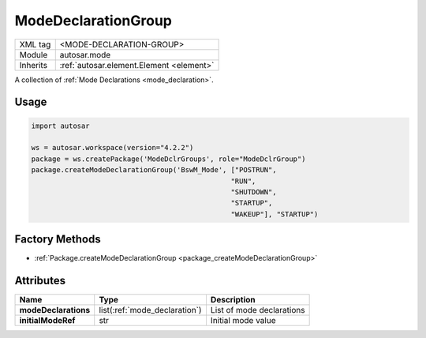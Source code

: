 .. _mode_modeDeclarationGroup:

ModeDeclarationGroup
====================

.. table::
   :align: left

   +--------------+-------------------------------------------------------------------------+
   | XML tag      | <MODE-DECLARATION-GROUP>                                                |
   +--------------+-------------------------------------------------------------------------+
   | Module       | autosar.mode                                                            |
   +--------------+-------------------------------------------------------------------------+
   | Inherits     | :ref:`autosar.element.Element <element>`                                |
   +--------------+-------------------------------------------------------------------------+

A collection of :ref:`Mode Declarations <mode_declaration>`.

Usage
-----

.. code-block:: python

    import autosar

    ws = autosar.workspace(version="4.2.2")
    package = ws.createPackage('ModeDclrGroups', role="ModeDclrGroup")
    package.createModeDeclarationGroup('BswM_Mode', ["POSTRUN",
                                                    "RUN",
                                                    "SHUTDOWN",
                                                    "STARTUP",
                                                    "WAKEUP"], "STARTUP")

Factory Methods
---------------

* :ref:`Package.createModeDeclarationGroup <package_createModeDeclarationGroup>`

Attributes
-----------

..  table::
    :align: left

    +--------------------------+-------------------------------+-------------------------------+
    | Name                     | Type                          | Description                   |
    +==========================+===============================+===============================+
    | **modeDeclarations**     | list(:ref:`mode_declaration`) | List of mode declarations     |
    +--------------------------+-------------------------------+-------------------------------+
    | **initialModeRef**       | str                           | Initial mode value            |
    +--------------------------+-------------------------------+-------------------------------+
